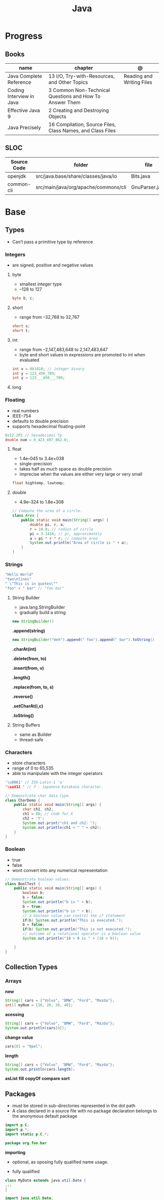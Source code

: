 #+TITLE: Java

* Progress
** Books
| name                     | chapter                                                    | @                         |
|--------------------------+------------------------------------------------------------+---------------------------|
| Java Complete Reference  | 13 I/O, Try-with-Resources, and Other Topics               | Reading and Writing Files |
| Coding Interview in Java | 3 Common Non-Technical Questions and How To Answer Them    |                           |
| Effective Java 9         | 2 Creating and Destroying Objects                          |                           |
| Java Precisely           | 16 Compilation, Source Files, Class Names, and Class Files |                           |

** SLOC
| Source Code | folder                               | file           | @ |
|-------------+--------------------------------------+----------------+---|
| openjdk     | src/java.base/share/classes/java/io  | Bits.java      |   |
| common-cli  | src/main/java/org/apache/commons/cli | GnuParser.java |   |

* Base
** Types
- Can’t pass a primitive type by reference

*** Integers
- are signed, positive and negative values

**** byte
- smallest integer type
- –128 to 127

#+begin_src java
byte b, c;
#+end_src

**** short
- range from –32,768 to 32,767

#+begin_src java
short s;
short t;
#+end_src
**** int
- range from –2,147,483,648 to 2,147,483,647
- byte and short values in expressions are promoted to int when evaluated
#+begin_src java
int x = 0b1010; // integer binary
int y = 123_456_789;
int y = 123___456___789;
#+end_src
**** long
*** Floating
- real numbers
- IEEE–754
- defaults to double precision
- supports hexadecimal floating-point

#+begin_src java
0x12.2P2 // hexadecimal fp
double num = 9_423_497_862.0;
#+end_src

**** float
- 1.4e–045 to 3.4e+038
- single-precision
- takes half as much space as double precision
- imprecise when the values are either very large or very small

#+begin_src java
float hightemp, lowtemp;
#+end_src
**** double
- 4.9e–324 to 1.8e+308

#+begin_src java
// Compute the area of a circle.
class Area {
    public static void main(String[] args) {
        double pi, r, a;
        r = 10.8; // radius of circle
        pi = 3.1416; // pi, approximately
        a = pi * r * r; // compute area
        System.out.println("Area of circle is " + a);
    }
}
#+end_src
*** Strings
#+begin_src java
"Hello World"
"two\nlines"
" \"This is in quotes\""
"foo" + " bar" // "foo bar"
#+end_src

**** String Builder
- java.lang.StringBuilder
- gradually build a string

#+begin_src java
new StringBuilder()
#+end_src

*.append(string)*
#+begin_src java
new StringBuilder("meh").append(" foo").append(" bar").toString()
#+end_src

*.charAt(int)*

*.delete(from, to)*

*.insert(from, v)*

*.length()*

*.replace(from, to, s)*

*.reverse()*

*.setCharAt(i,c)*

*.toString()*

**** String Buffers
- same as Builder
- thread-safe

*** Characters
- store characters
- range of 0 to 65,535
- able to manipulate with the integer operators

#+begin_src java
'\u0061' // ISO-Latin-1 'a'
'\ua432 ' // ꐲ - Japanese Katakana character.

// Demonstrate char data type.
class CharDemo {
    public static void main(String[] args) {
        char ch1, ch2;
        ch1 = 88; // code for X
        ch2 = 'Y';
        System.out.print("ch1 and ch2: ");
        System.out.println(ch1 + " " + ch2);
    }
}
#+end_src

*** Boolean
- true
- false
- wont convert into any numerical representation

#+begin_src java
// Demonstrate boolean values.
class BoolTest {
    public static void main(String[] args) {
        boolean b;
        b = false;
        System.out.println("b is " + b);
        b = true;
        System.out.println("b is " + b);
        // a boolean value can control the if statement
        if(b) System.out.println("This is executed.");
        b = false;
        if(b) System.out.println("This is not executed.");
        // outcome of a relational operator is a boolean value
        System.out.println("10 > 9 is " + (10 > 9));

    }
}
#+end_src
** Collection Types
*** Arrays
*new*
#+begin_src java
String[] cars = {"Volvo", "BMW", "Ford", "Mazda"};
int[] myNum = {10, 20, 30, 40};
#+end_src

*acessing*

#+begin_src java
String[] cars = {"Volvo", "BMW", "Ford", "Mazda"};
System.out.println(cars[0]);
#+end_src

*change value*

#+begin_src java
cars[0] = "Opel";
#+end_src

*length*

#+begin_src java
String[] cars = {"Volvo", "BMW", "Ford", "Mazda"};
System.out.println(cars.length);
#+end_src

*asList*
*fill*
*copyOf*
*compare*
*sort*
** Packages
- must be stored in sub-directories represented in the dot path
- A class declared in a source file with no package declaration belongs to the anonymous default package

#+begin_src java
import p.C;
import p.*;
import static p.C.*;

package org.foo.bar
#+end_src

*importing*
- optional, as oposing fully qualified name usage.

- fully qualified
#+begin_src java
class MyDate extends java.util.Date {
...
}
#+end_src

#+begin_src java
import java.util.Date;
import java.io.*;

class MyDate extends Date {
}
#+end_src

** Classes
*** Member Access
*** Local Classes
A local class is declared locally within a block of Java code, rather than as a
member of a class.
#+begin_src java
    // This method creates and returns an Enumeration object
public java.util.Enumeration enumerate() {
    // Here's the definition of Enumerator as a local class
    class Enumerator implements java.util.Enumeration {
        Linkable current;

        public Enumerator() {
            current = head;
        }

        public boolean hasMoreElements() {
            return (current != null);
        }

        public Object nextElement() {
            if (current == null)
                throw new java.util.NoSuchElementException();
            Object value = current;
            current = current.getNext();
            return value;
        }
    }
    // Now return an instance of the Enumerator class defined directly above
    return new Enumerator();
}
#+end_src

** Modifiers
*** final
#+begin_src sh
final int
#+end_src
On methods prevent it to be overriden
#+begin_src sh
final void meth() {
System.out.println("This is a final method.");
}
#+end_src

** Variables
- an identifier, a type, and an optional initialize
- has a scope, which defines their visibility, and lifetime
- must be declared before being used

#+begin_src java
int a, b, c;
int d = 3, e, f = 5;
byte z = 22;
double pi = 3.14159;
char x = 'x';
#+end_src
** Classes
*** Access Control
**** Public
- can be accessed by any other code
- default access
**** Private
- can only be accessed by other members of its class.
**** Protected
- applies only when inheritance is involved
*** Static
- can only directly call other static methods of their class
- can only directly access static variables of their class.
- cannot refer to this or super
- are, essentially, global variables
*** Final
- prevents its contents from being modified, making it, essentially, a constant.
- you must initialize a final field when it is declared.
- can give it a value when it is declared or assign it a value within a constructor


- prevents methods overriding
- sometimes provide a performance enhancement (inline calls)

#+begin_src java
class A {
	final void meth() {
		System.out.println("This is a final method.");
	}
}
class B extends A {
	void meth() { // ERROR! Can't override.
		System.out.println("Illegal!");
	}
}
#+end_src

- prevents inheritance

#+begin_src java
final class A {
	//...
}
// The following class is illegal.
class B extends A { // ERROR! Can't subclass A
	//...
}
#+end_src
*** Seal
*** Inheritance
- inherits all from super object
- single-inheritance
- private on superclass elements are not inherited by subclasses

#+begin_src java
class A {
	int i, j;
	void showij() {
		System.out.println("i and j: " + i + " " + j);
	}
}
// Create a subclass by extending class A.
class B extends A {
	int k;
	void showk() {
		System.out.println("k: " + k);
	}
	void sum() {
		System.out.println("i+j+k: " + (i+j+k));
	}
}
#+end_src
*** super
- must always be the first statement executed inside a subclass’ constructor.
*** Abstract Classes
Defines a superclass that declares the structure of a given abstraction without
providing a complete implementation of every method.

#+begin_src java
// A Simple demonstration of abstract.
abstract class A {
  abstract void callme();
  // concrete methods are still allowed in abstract classes
  void callmetoo() { System.out.println("This is a concrete method."); }
}

class B extends A {
  void callme() { System.out.println("B's implementation of callme."); }
}

class AbstractDemo {
  public static void main(String[] args) {
    B b = new B();
    b.callme();
    b.callmetoo();
  }
}
#+end_src
*** useful methods to implement
#+begin_src java
equals()
hashCode()
toString()
#+end_src
** Interfaces
- Cannot mantain state
- JDK 7: an interface could not define any implementation whatsoever.
- JDK 8: adds a default implementation to an interface method.
- JDK 8: adds static interface methods
- JDK 9: includes private methods

#+begin_src java
interface Callback {
    void callback(int param);
}
#+end_src

- variables are implicitly final and static
- methods and variables are implicitly public.
- interface's method must be public

#+begin_src java
class Client implements Callback { // interface's method must be public
// Implement Callback's interface
    public void callback(int p) {
        System.out.println("callback called with " + p);
    }
}
#+end_src

#+begin_src java
class Client implements Callback {
    // Implement Callback's interface
    public void callback(int p) {
        System.out.println("callback called with " + p);
    }

    void nonIfaceMeth() {
        System.out.println("Classes that implement interfaces " + "may also define other members, too.");
    }
}
#+end_src

Interface as variable reference
- An interface reference variable has knowledge only of the methods declared by its interface declaration.

#+begin_src java
class TestIface {
    public static void main(String[] args) {
        Callback c = new Client();
        c.callback(42);
    }
}
#+end_src

Partial Implementations
- not fully implement the methods required by that interface, then that class must be declared as abstract.
- Any class that inherits Incomplete must implement callback( ) or be declared abstract itself.

#+begin_src java
abstract class Incomplete implements Callback {
    int a, b;

    void show() {
        System.out.println(a + " " + b);
    }
    // ...
}
#+end_src

Nested Interfaces

- member interfaces
- can be declared as public, private, or protected.
- differs from a top-level interface, which must either be declared as public or use the default access level


#+begin_src java
class A {
    // this is a nested interface
    public interface NestedIF {
        boolean isNotNegative(int x);
    }
}

// B implements the nested interface.
class B implements A.NestedIF {
    public boolean isNotNegative(int x) {
        return x < 0 ? false : true;
    }
}

class NestedIFDemo {
    public static void main(String[] args) {
        // use a nested interface reference
        A.NestedIF nif = new B();
        if (nif.isNotNegative(10))
            System.out.println("10 is not negative");
        if (nif.isNotNegative(-12))
            System.out.println("this won't be displayed");
    }
}
#+end_src

Extending interfaces

- must provide implementations for all methods required by the interface inheritance chain

#+begin_src java
// One interface can extend another.
interface A {
    void meth1();
    void meth2();
}

// B now includes meth1() and meth2() -- it adds meth3().
interface B extends A {
    void meth3();
}

// This class must implement all of A and B
class MyClass implements B {
    public void meth1() {
        System.out.println("Implement meth1().");
    }

    public void meth2() {
        System.out.println("Implement meth2().");
    }

    public void meth3() {
        System.out.println("Implement meth3().");
    }
}

class IFExtend {
    public static void main(String[] args) {
        MyClass ob = new MyClass();
        ob.meth1();
        ob.meth2();
        ob.meth3();
    }
}
#+end_src

Default method

- extension method
- provide a body, rather than being abstract.
- supplies an implementation that will be used if no other implementation is explicitly provided
- JDK 8

#+begin_src java
interface IntStack {
    void push(int item); // store an item
    int pop(); // retrieve an item
    // Because clear( ) has a default, it need not be
    // implemented by a preexisting class that uses IntStack.
    default void clear() {
        System.out.println("clear() not implemented.");
    }
}
#+end_src

- refers to a default implementation in an inherited interface by using super.

#+begin_src
Alpha.super.reset();
#+end_src

*Interface static Methods*

- no implementation of the interface is necessary, and no instance of the interface is required, in order to call a static method.

#+begin_src java
public interface MyIF {
    // This is a "normal" interface method declaration.
    // It does NOT define a default implementation.
    int getNumber();

    // This is a default method. Notice that it provides
    // a default implementation.
    default String getString() {
        return "Default String";
    }

    // This is a static interface method.
    static int getDefaultNumber() {
        return 0;
    }
}

// ...
int defNum = MyIF.getDefaultNumber();
#+end_src

*Private Interface Methods*

- only called by a default method or another private method defined by the same interface.
- cannot be used by code outside the interface in which it is defined, including subinterfaces
- used as a shared common piece of code

#+begin_src java
// Another version of IntStack that has a private interface
// method that is used by two default methods.
interface IntStack {
    void push(int item); // store an item

    int pop();
    // retrieve an item

    // A default method that returns an array that contains
    // the top n elements on the stack.
    default int[] popNElements(int n) {
        // Return the requested elements.
        return getElements(n);
    }

    // A default method that returns an array that contains
    // the next n elements on the stack after skipping elements.
    default int[] skipAndPopNElements(int skip, int n) {
        // Skip the specified number of elements.
        getElements(skip);
        // Return the requested elements.
        return getElements(n);
    }

    // A private method that returns an array containing
    // the top n elements on the stack
    private int[] getElements(int n) {
        int[] elements = new int[n];
        for (int i = 0; i < n; i++)
            elements[i] = pop();
        return elements;
    }
}
#+end_src
** Exceptions
- can be generated by the Java run-time system
- can be manually generated by your code
- all exception types are subclasses of the built-in class Throwable

#+begin_src java
try {
// block of code to monitor for errors
}
catch (ExceptionType1 exOb) {
// exception handler for ExceptionType1
}
catch (ExceptionType2 exOb) {
// exception handler for ExceptionType2
}
// ...
finally {
// block of code to be executed after try block ends
}
#+end_src

*Custom Exceptions*

#+begin_src java
// This program creates a custom exception type.
class MyException extends Exception {
  private int detail;
  MyException(int a) { detail = a; }
  public String toString() { return "MyException[" + detail + "]"; }
}
class ExceptionDemo {
  static void compute(int a) throws MyException {
    System.out.println("Called compute(" + a + ")");
    if (a > 10)
      throw new MyException(a);
    System.out.println("Normal exit");
  }
  public static void main(String[] args) {
    try {
      compute(1);
      compute(20);
    } catch (MyException e) {
      System.out.println("Caught " + e);
    }
  }
}
#+end_src

*Chained Exceptions*

Allows you to associate another exception with an exception. This second
exception describes the cause of the first exception.

#+begin_src java
Throwable(Throwable causeExc)
Throwable(String msg, Throwable causeExc)
#+end_src

#+begin_src java
Throwable getCause( )
Throwable initCause(Throwable causeExc)
#+end_src

- getCause( ) method returns the exception that underlies the current exception or null
- initCause( ) method associates causeExc with the invoking exception and returns a reference to the exception.
- can call initCause( ) only once for each exception object

#+begin_src java
// Demonstrate exception chaining.
class ChainExcDemo {
  static void demoproc() {
    // create an exception
    NullPointerException e = new NullPointerException("top layer");
    // add a cause
    e.initCause(new ArithmeticException("cause"));
    throw e;
  }

  public static void main(String[] args) {
    try {
      demoproc();
    } catch (NullPointerException e) {
      // display top level exception
      System.out.println("Caught: " + e);
      // display cause exception
      System.out.println("Original cause: " + e.getCause());
    }
  }
}
#+end_src

*try-with-resources*

*multi-catch*
- allows two or more exceptions to be caught by the same catch clause.
- use a single catch clause to handle all of the exceptions without code duplication
- multi-catch parameters are implicitly final

#+begin_src java
 // Demonstrate the multi-catch feature.
class MultiCatch {
  public static void main(String[] args) {
    int a = 10, b = 0;
    int[] vals = {1, 2, 3};
    try {
      int result = a / b; // generate an ArithmeticException
      //
      vals[10] = 19; // generate an ArrayIndexOutOfBoundsException
      // This catch clause catches both exceptions.
    } catch (ArithmeticException | ArrayIndexOutOfBoundsException e) {
      System.out.println("Exception caught: " + e);
    }
    System.out.println("After multi-catch.");
  }
}
#+end_src

*rethrow*

*try/catch*
- allows you to fix the error
- prevents the program from automatically terminating
- well-constructed catch clauses should be to resolve the exceptional condition and then continue on as if the error had never happened.
#+begin_src java
class Exc2 {
  public static void main(String[] args) {
    int d, a;
    try { // monitor a block of code.
      d = 0;
      a = 42 / d;
      System.out.println("This will not be printed.");
    } catch (ArithmeticException e) { // catch divide-by-zero error
      System.out.println("Division by zero.");
    }
    Chapter 10 Exception Handling 231 System.out.println(
        "After catch statement.");
  }
}
#+end_src

*throw*

*throws*

*finally*

*Exception class*
- for exceptional conditions that user programs should catch.
- for class that you will subclass to create your own custom exception types.

*Error class*
- indicates errors having to do with the run-time environment
- exceptions that are not expected to be caught under normal circumstances by your program.

*Nested Try*

#+begin_src java
class NestTry {
  public static void main(String[] args) {
    try {
      int a = args.length;
      int b = 42 / a;
      System.out.println("a = " + a);
      try {
        if (a == 1)
          a = a / (a - a);
        if (a == 2) {
          int[] c = {1};
          c[42] = 99;
        }
      } catch (ArrayIndexOutOfBoundsException e) {
        System.out.println("Array index out-of-bounds: " + e);
      }
    } catch (ArithmeticException e) {
      System.out.println("Divide by 0: " + e);
    }
  }
}
#+end_src

** Enumerations
- specifies the only values that a data type can legally have.
- can have constructors, methods, and instance variables.
- can have constructors, add instance variables and methods, and even implement interfaces
- inherits from java.lang.Enum

#+begin_src java
enum Apple {
    Jonathan, GoldenDel, RedDel, Winesap, Cortland
}

class EnumDemo {
  public static void main(String[] args) {
    Apple ap;
    ap = Apple.RedDel;
    // Output an enum value.
    System.out.println("Value of ap: " + ap);
    System.out.println();
    ap = Apple.GoldenDel;
    // Compare two enum values.
    if (ap == Apple.GoldenDel)
      System.out.println("ap contains GoldenDel.\n");
    // Use an enum to control a switch statement.
    switch (ap) {
    case Jonathan:
      System.out.println("Jonathan is red.");
      break;
    case GoldenDel:
      System.out.println("Golden Delicious is yellow.");
      break;
    case RedDel:
      System.out.println("Red Delicious is red.");
      break;
    case Winesap:
      System.out.println("Winesap is red.");
      break;
    case Cortland:
      System.out.println("Cortland is red.");
      break;
    }
  }
}
#+end_src

*values*
Returns an array that contains a list of the enumeration constants

#+begin_src java
public static enum-type [ ] values( )
#+end_src

*valueOf*

Returns the enumeration constant whose value corresponds to the string
passed in str.

#+begin_src java
public static enum-type valueOf(String str )
#+end_src

returns the enumeration constant whose value corresponds to the string
passed in str.

#+begin_src java
enum Apple { Jonathan, GoldenDel, RedDel, Winesap, Cortland }
class EnumDemo2 {
  public static void main(String[] args) {
    Apple ap;
    System.out.println("Here are all Apple constants:");
    // use values()
    Apple[] allapples = Apple.values();
    for (Apple a : allapples)
      System.out.println(a);
    System.out.println();
    // use valueOf()
    ap = Apple.valueOf("Winesap");
    System.out.println("ap contains " + ap);
  }
}
#+end_src

*constructor*

#+begin_src java
// Use an enum constructor, instance variable, and method.
enum Apple {
  Jonathan(10),
  GoldenDel(9),
  RedDel(12),
  Winesap(15),
  Cortland(8);
  private int price; // price of each apple
  // Constructor
  Apple(int p) { price = p; }
  int getPrice() { return price; }
}

class EnumDemo3 {
  public static void main(String[] args) {
    Apple ap;

    System.out.println("Winesap costs " + Apple.Winesap.getPrice() +  " cents.\n");

    System.out.println("All apple prices:");
    for (Apple a : Apple.values())
      System.out.println(a + " costs " + a.getPrice() + " cents.");
  }
}
#+end_src

- multiple constructors

#+begin_src java
// Use an enum constructor.
enum Apple {
  Jonathan(10),
  GoldenDel(9),
  RedDel,
  Winesap(15),
  Cortland(8);
  private int price; // price of each apple
  // Constructor
  Apple(int p) { price = p; }
  // Overloaded constructor
  Apple() { price = -1; }
  int getPrice() { return price; }
}
#+end_src

*ordinal*

indicates an enumeration constant’s position in the list of constants.

#+begin_src java
ap.Winesap.ordinal() // 3
#+end_src

*compareTo*

#+begin_src java
ap.Winesap.compareTo(ap.Cortland) // -1
#+end_src

*equals*

#+begin_src java
ap.Winesap.equals(ap.Cortland) // false
 m.Winesap == m.Cortland // false
#+end_src
** Streams
An abstraction that either produces or consumes information

- must import java.io

*** PrintStream

#+begin_src java
void write(int byteval)
#+end_src

#+begin_src java
class WriteDemo {
public static void main(String[] args) {
int b;
b = 'A';
System.out.write(b);
System.out.write('\n');
}
}
#+end_src

*** OutputStream

** IO
*** BufferedReader

*read()*
Reads a character from the input stream and returns it as an integer value

#+begin_src java
int read( ) throws IOException
#+end_src

#+begin_src java
import java.io.*;
import org.springframework.beans.factory.annotation.Autowired;
import org.springframework.boot.CommandLineRunner;
import org.springframework.boot.SpringApplication;
import org.springframework.boot.autoconfigure.SpringBootApplication;
import org.springframework.context.annotation.Bean;

class BRRead {
  public static void main(String[] args) throws IOException {
    char c;
    BufferedReader br = new BufferedReader(new InputStreamReader(System.in, System.console().charset()));

    System.out.println("Enter characters, 'q' to quit.");

    do {
      c = (char)br.read();
      System.out.println(c);
    } while (c != 'q');
  }
}
#+end_src


*readLine()*

Reads a string from the keyboard

#+begin_src java
String readLine( ) throws IOException
#+end_src

#+begin_src java
import java.io.*;
class BRReadLines {
  public static void main(String[] args) throws IOException {
    BufferedReader br = new BufferedReader(new InputStreamReader(System.in, System.console().charset()));
    String str;

    System.out.println("Enter lines of text.");
    System.out.println("Enter 'stop' to quit.");

    do {
      str = br.readLine();
      System.out.println(str);
    } while (!str.equals("stop"));
  }
}
#+end_src

#+begin_src java
import java.io.*;
class TinyEdit {
  public static void main(String[] args) throws IOException {

    BufferedReader br = new BufferedReader(new InputStreamReader(System.in, System.console().charset()));
    String[] str = new String[100];

    System.out.println("Enter lines of text.");
    System.out.println("Enter 'stop' to quit.");

    for (int i = 0; i < 100; i++) {
      str[i] = br.readLine();
      if (str[i].equals("stop"))
        break;
    }

    System.out.println("\nHere is your file:");

    for (int i = 0; i < 100; i++) {
      if (str[i].equals("stop"))
        break;
      System.out.println(str[i]);
    }
  }
}
#+end_src
*** PrintWriter
- for real-word its the recommended method of writing to the console
- makes real-world applications easier to internationalize.
- If flushingOn is true, flushing automatically takes place.
- If false, flushing is not automatic.

#+begin_src java
PrintWriter(OutputStream outputStream, boolean flushingOn)
#+end_src

#+begin_src java
import java.io.*;

public class PrintWriterDemo {
  public static void main(String[] args) {
    PrintWriter pw = new PrintWriter(System.out, true);
    pw.println("This is a string");
    int i = -7;
    pw.println(i);
    double d = 4.5e-7;
    pw.println(d);
  }
}
#+end_src

** Annotations
- @ declares an  annotation type to the compiler
- annotation can be annotated.
- JDK 8: adds the ability to annotate type use
-
#+begin_src java
// A simple annotation type.
@interface MyAnno {
    String str();
    int val();
}
#+end_src

*Meta Annotations*

*Retention Policies*
- determines at what point an annotation is discarded: SOURCE, CLASS, and RUNTIME
- SOURCE: retained only in the source file and is discarded during compilation.
- CLASS: stored in the .class file during compilation. However, it is not available through the JVM during run time.
- RUNTIME: stored in the .class file during compilation and is available through the JVM during run time. Thus, RUNTIME retention
offers the greatest annotation persistence.

#+begin_src java
@Retention(RetentionPolicy.RUNTIME)
@interface MyAnno {
    String str();
    int val();
}
#+end_src

*getAnnotation*
- returns a reference to the annotation
- returns null if the annotation is not found

#+begin_src java
<A extends Annotation> getAnnotation(Class<A> annoType)
#+end_src

#+begin_src java
import java.lang.annotation.*;
import java.lang.reflect.*;

@Retention(RetentionPolicy.RUNTIME)
@interface MyAnno {
  String str();
  int val();
}

class Meta {
  // myMeth now has two arguments.
  @MyAnno(str = "Two Parameters", val = 19)
  public static void myMeth(String str, int i) {
    Meta ob = new Meta();
    try {
      Class<?> c = ob.getClass();
      // Here, the parameter types are specified.
      Method m = c.getMethod("myMeth", String.class, int.class);
      MyAnno anno = m.getAnnotation(MyAnno.class);
      System.out.println(anno.str() + " " + anno.val());
    } catch (NoSuchMethodException exc) {
      System.out.println("Method Not Found.");
    }
  }
  public static void main(String[] args) { myMeth("test", 10); }
}
#+end_src

*getAnnotations*

#+begin_src java
Annotation[ ] getAnnotations( )
#+end_src

#+begin_src java
Meta2 ob = new Meta2();
Annotation[] annos = ob.getClass().getAnnotations();

Method m = ob.getClass( ).getMethod("myMeth");
annos = m.getAnnotations();
#+end_src

*Default Values*
Default values that will be used if no value is specified when the annotation is applied

#+begin_src java
type member( ) default value ;
#+end_src

#+begin_src java
@Retention(RetentionPolicy.RUNTIME)
@interface MyAnno {
    String str() default "Testing";
    int val() default 9000;
}

@MyAnno() // both str and val default
@MyAnno(str = "some string") // val defaults
@MyAnno(val = 100) // str defaults
@MyAnno(str = "Testing", val = 100) // no defaults
#+end_src

*Marker Annotations*

** Generics
Creates classes, interfaces, and methods that will work in a type-safe manner
with various kinds of data

- Parameterized types
- Any valid identifier could have been used, but T is traditional.
- Recommended that type parameter names be single-character capital letters (T,V,E)
- In essence, through generics, run-time errors are converted into compile-time errors

|        |                                                |
|--------+------------------------------------------------|
| JDK 10 | Cannot use var as the name of a type parameter |
|        |                                                |

#+begin_src java
class-name<type-arg-list > var-name = new class-name<type-arg-list >(cons-arg-list);
#+end_src

- as constructor param
#+begin_src java
Gen(T o) {
    ob = o;
}
#+end_src

- as a method return type

#+begin_src java
T getOb() {
    return ob;
}
#+end_src

- the type argument passed to the type parameter must be a reference type
#+begin_src java
Gen<Integer> intOb = new Gen<Integer>(53); // Correct!
Gen<int> intOb = new Gen<int>(53); // Error, can't use primitive type
#+end_src

#+begin_src java
class Gen<T> {
  T ob;

  Gen(T o) {
    ob = o;
  }

  T getOb() {
    return ob;
  }

  void showType() {
    System.out.println("Type of T is " + ob.getClass().getName());
  }
}

public static void main(String[] args) {
  Gen<Integer> iOb;

  iOb = new Gen<Integer>(88);

  iOb.showType();

  int v = iOb.getOb();

  Gen<String> strOb = new Gen<String>("Generics Test");

  strOb.showType();

  String str = strOb.getOb();
}
#+end_src

*more than one type parameter*

#+begin_src java
class TwoGen<T, V> {
    T ob1;
    V ob2;

    TwoGen(T o1, V o2) {
        ob1 = o1;
        ob2 = o2;
    }

    void showTypes() {
        System.out.println("Type of T is " + ob1.getClass().getName());
        System.out.println("Type of V is " + ob2.getClass().getName());
    }

    T getOb1() {
        return ob1;
    }

    V getOb2() {
        return ob2;
    }
}

class SimpGen {
    public static void main(String[] args) {
        TwoGen<Integer, String> tgObj = new TwoGen<Integer, String>(88, "Generics");

        tgObj.showTypes();

        int v = tgObj.getOb1();
        System.out.println("value: " + v);

        String str = tgObj.getOb2();
        System.out.println("value: " + str);
    }
}
#+end_src

*Bounded Types*
Limit the types that can be passed to a type parameter.
- can also use a type intersection in a cast.

#+begin_src java
class Stats<T extends Number> {
  T[] nums;

  Stats(T[] o) { nums = o; }

  double average() {
    double sum = 0.0;
    for (int i = 0; i < nums.length; i++)
      sum += nums[i].doubleValue();
    return sum / nums.length;
  }
}

// multiple bounded types
class Gen<T extends MyClass & MyInterface> {}
#+end_src

*Wildcard Arguments*
The wildcard argument is specified by the ?, and it represents an unknown type.

#+begin_src java
// Notice the use of the wildcard.
boolean isSameAvg(Stats<?> ob) {
  if(average() == ob.average())
    return true;

  return false;
}
#+end_src

*Bounded Wildcards*
- match any type as long as it is that type, or a class derived from it.

upper bound
#+begin_src java
<? extends superclass>
#+end_src

lower bound
- only classes that are superclasses of subclass are acceptable arguments. This is an inclusive clause.

#+begin_src java
<? super subclass>
#+end_src

#+begin_src java
static void showXYZ(Coords<? extends ThreeD> c) {
  System.out.println("X Y Z Coordinates:");
  for(int i=0; i < c.coords.length; i++)
    System.out.println(c.coords[i].x + " " +
                       c.coords[i].y + " " +
                       c.coords[i].z);
  System.out.println();
}
#+end_src

*Generic method*
- Declare a generic method that uses one or more type parameters of its own.
- Creates a generic method that is enclosed within a  non-generic class.
- can be either static or non-static.

#+begin_src java
static <T extends Comparable<T>, V extends T> boolean isIn(T x, V[] y) {
        for(int i=0; i < y.length; i++)
    if(x.equals(y[i])) return true;

  return false;
}

    // Use isIn() on Integers.
    Integer[] nums = { 1, 2, 3, 4, 5 };

    if(isIn(2, nums))
      System.out.println("2 is in nums");

    if(!isIn(7, nums))
      System.out.println("7 is not in nums");
#+end_src

*Generic constructors*
- non-generic classes can have generic constructor

#+begin_src java
// Use a generic constructor.
class GenCons {
  private double val;

  <T extends Number> GenCons(T arg) {
    val = arg.doubleValue();
  }

  void showVal() {
    System.out.println("val: " + val);
  }
}

class GenConsDemo {
  public static void main(String[] args) {

    GenCons test = new GenCons(100);
    GenCons test2 = new GenCons(123.5F);

    test.showVal();
    test2.showVal();
  }
}
#+end_src

*Generic interfaces*
- if a class implements a generic interface, then that class must also be generic.

#+begin_src java
interface interface-name<type-param-list> { // …
#+end_src

#+begin_src java
interface MinMax<T extends Comparable<T>> {
  T min();
  T max();
}

class MyClass<T extends Comparable<T>> implements MinMax<T> {
  T[] vals;

  MyClass(T[] o) { vals = o; }

  // Return the minimum value in vals.
  public T min() {
    T v = vals[0];

    for(int i=1; i < vals.length; i++)
      if(vals[i].compareTo(v) < 0) v = vals[i];

    return v;
  }

  // Return the maximum value in vals.
  public T max() {
    T v = vals[0];

    for(int i=1; i < vals.length; i++)
      if(vals[i].compareTo(v) > 0) v = vals[i];

    return v;
  }
}

class GenIFDemo {
  public static void main(String[] args) {
    Integer[] inums = {3, 6, 2, 8, 6 };
    Character[] chs = {'b', 'r', 'p', 'w' };

    MyClass<Integer> iob = new MyClass<Integer>(inums);
    MyClass<Character> cob = new MyClass<Character>(chs);

    System.out.println("Max value in inums: " + iob.max());
    System.out.println("Min value in inums: " + iob.min());
    System.out.println("Max value in chs: " + cob.max());
    System.out.println("Min value in chs: " + cob.min());
  }
}
#+end_src

*Raw Code*

#+begin_src java
// Demonstrate a raw type.
class Gen<T> {

  T ob; // declare an object of type T

  // Pass the constructor a reference to
  // an object of type T.
  Gen(T o) {
    ob = o;
  }

  // Return ob.
  T getOb() {
    return ob;
  }
}

// Demonstrate raw type.
class RawDemo {
  public static void main(String[] args) {

    // Create a Gen object for Integers.
    Gen<Integer> iOb = new Gen<Integer>(88);

    // Create a Gen object for Strings.
    Gen<String> strOb = new Gen<String>("Generics Test");

    // Create a raw-type Gen object and give it
    // a Double value.
    Gen raw = new Gen(Double.valueOf(98.6));

    // Cast here is necessary because type is unknown.
    double d = (Double) raw.getOb();
    System.out.println("value: " + d);

    // The use of a raw type can lead to run-time
    // exceptions. Here are some examples.

    // The following cast causes a run-time error!
//    int i = (Integer) raw.getOb(); // run-time error

    // This assignment overrides type safety.
    strOb = raw; // OK, but potentially wrong
//    String str = strOb.getOb(); // run-time error

    // This assignment also overrides type safety.
    raw = iOb; // OK, but potentially wrong
//    d = (Double) raw.getOb(); // run-time error
  }
}
#+end_src
** Lambda
- two constructs: the lambda expression, itself, the functional interface.
- anonymous method
- A functional interface is an interface that contains one and only one abstract method.
- at times referred as SAM type, where SAM stands for Single Abstract Method
- lambda operator, arrow operator
- −> can be verbalized as “becomes” or “goes to.”

#+begin_src java
() -> 123.45
() -> Math.random() * 100
#+end_src

- type and number of the lambda expression’s parameters must be compatible  with the method’s parameters
- return types must be compatible
- exceptions thrown by the lambda expression must be acceptable to the method.

#+begin_src java
interface MyNumber {
  double getValue();
}
MyNumber myNum = () -> 123.45;
myNum.getValue() // 123.45

interface SumMe {
    double Summing(Double x,Double y);
}

SumMe summing = (x,y) -> x + y; // ==> $Lambda$21/0x0000000800c0b408@1ddc4ec2
summing.Summing(1.2,1.2) // ==> 2.4
#+end_src

** Autoboxing
** Type Wrappers
- classes that encapsulate a primitive type within an object.

*Character*
- JDK 9: the Character constructor was deprecated,
- JDK 16: it has been deprecated for removal.
 - Its recommended that you use the static method valueOf( ) to obtain a Character object.

#+begin_src java
static Character valueOf(char ch)
#+end_src

Get value contained in a Character object,
#+begin_src java
char charValue( )
#+end_src

*Boolean*

#+begin_src java
static Boolean valueOf(boolean boolValue)
static Boolean valueOf(String boolString)
#+end_src
#+begin_src java
boolean booleanValue( )
#+end_src

*numeric*

#+begin_src java
static Integer valueOf(int val)
static Integer valueOf(String valStr) throws NumberFormatException
#+end_src

* Standard Library
** java.lang
** java.lang.reflect
*** AnnotatedElement

- Interface
- java.lang.reflect

#+begin_src java
Annotation[ ] getDeclaredAnnotations( )
#+end_src

#+begin_src java
Annotation[ ] getAnnotations( )
#+end_src


#+begin_src java
<A extends Annotation> getAnnotation(Class<A> annoType)
#+end_src

#+begin_src java
default boolean isAnnotationPresent(Class<? extends Annotation> annoType)
#+end_src

#+begin_src java
getDeclaredAnnotation( )
getAnnotationsByType()
getDeclaredAnnotationsByType( )
#+end_src
** java.util.collection
*toArray(IntFunction)*

#+begin_src java
// Java 11
List<String> list = Arrays.asList("foo","bar","baz");
String[] array = list.toArray(String[]::new);

// The above is equivalent to:
String[] array2 = list.toArray(new String[0]);
#+end_src

* Commands
** java
launch a Java application

*-jar*

#+begin_src java
java -jar target/taco-cloud-0.0.1-SNAPSHOT.jar
#+end_src

*-cp*

#+begin_src shell
java -cp target/zae-1.0-SNAPSHOT.jar org.easbarba.zae.App
#+end_src

*-m or --module module[/mainclass]*

*--list-modules*

*cp*

#+begin_src shell
java -cp target/cdeps-0.1.0.jar clojure.main -m com.tomekw.cdeps.core
#+end_src

** jlink
#+begin_src sh
jlink --add-modules java.base --output javao
#+end_src
** jar
#+begin_src shell
jar vcf p.jar c
#+end_src
** javac
Read Java declarations and compile them into class files
** javadoc
** javap
** jshell

* Utilities
- jlink
- jpackage
  -
* Environment Variables
*JAVA_HOME*
*JDK_JAVA_OPTIONS*

* Library
** String
** Object
- superclass of all other classes
- reference variable of type Object can refer to an object of any other class.
*** methods
|           |   |
|-----------+---|
| clone     |   |
| equals    |   |
| finalize  |   |
| getClass  |   |
| hashCode  |   |
| notify    |   |
| notifyAll |   |
| toString  |   |
| wait      |   |

*** Passed as Param
- Pass as reference, will change the object passsed as param outside of method.
* Scripting
- remove .java extension
- chmod +x
- add shebang w/ *--source N*
- java dependencies can be added w/ *-cp /path/to/xxx.jar*

#+begin_src java
#!/usr/bin/java --source 17

public class HelloScripting {
	public static void main(String[] args) {
		System.out.println("Hello " + args[0]);
	}
}

#+end_src
* Jobs
** oracle backend
BS or MS degree in Computer Science or related field
3+ years of professional experience in industry
Experienced and efficient programmer in Java
Demonstrable strong programming skills in core Java by writing performant and extensible code
Firm grasp of cloud software concepts
Good familiarity and understanding of software design patterns
Experience writing well-maintainable RESTful web services
Experience with REST APIs, JSON, Web Security, and micro-services architecture
Basic understanding of distributed systems
Eager to work on a highly scalable, performance optimized infrastructure which elastically handles customer needs
Ability to adapt to a fast-paced work environment and can quickly adjust to changing priorities
Detail oriented with focus on quality of the product, data, and code
Fluency in spoken/read/written English
** redhat senior java
Broad experience with technologies like Apache Kafka, Keycloak, API Management, Apache Camel and Fuse, Spring Boot, microservices, and serverless and functions
3+ years of experience working in a top-tier systems vendor, either in software engineering, consulting, sales engineering, or a solutions architect role
5+ years of experience with full life cycle application development, including proven architecture experience, e.g., agile methodology, continuous integration and continuous delivery (CI/CD), test-driven development (TDD), service-oriented architecture (SOA), message-oriented middleware (MOM), governance, high availability, scaling, distributed applications, clustering, etc.
3+ years of experience with cloud, e.g., Amazon Web Services (AWS), Google Cloud Platform (GCP), and Microsoft Azure, and container technologies, mainly Docker and Kubernetes or Red Hat OpenShift Container Platform
Ability to develop excellent presentation skills; ability to present to small and large groups of mixed audiences like business, technical, management, and leadership
Excellent written and verbal communication skills in English
Willingness to travel up to 50% of the time, within the North America region, when needed for events and meetings
Project lead, architecture design, or sales engineering experience is a plus
Bachelor's or master's degree is a plus
** Kamila code
- lambda
- stream
- datetime
- git
- linux
- api rest
- http
- maven
- gradle
- spring: web boot data security
- test unit junit mockito piramede test
- swagger
- nuvem: aws
- mensageria
- scrum, agile
- microserviços
** Vincius Godoy
Com certeza, pode ficar no final da lista. Nesse meio tempo vale mais a pena estudar algumas tecnologias importantes como a Collections, o JPA e o SpringBoot. Além de aprofundar o uso de reflexão e anotations.
* Projects idea
- TODO List. Implementa um Trello usando só Java.
- Sisteminha de caixa de restaurante. Pega o pedido, vai pra cozinha, faz balanço de estoque, etc...
- Sistema de agendamento de consulta. Pode evoluir para um sistema de gerenciamento de prontuário em que o médico usa pra fazer anamnese.
- Blog? Porque não?! Se é pra mostrar o conhecimento faz um MVC de um blog aí. Depois bota uma engine Markdown.
- Quer trabalhar com dados? Consume um dataset e faz mas estatísticas ou modelo ML. Usa o DL4J.
- a basic rest-api for a CRUD app, using JPA to write to a SQL database, like PostGres. That
